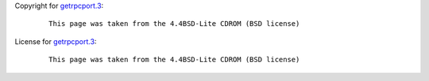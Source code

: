 Copyright for `getrpcport.3 <getrpcport.3.html>`__:

   ::

      This page was taken from the 4.4BSD-Lite CDROM (BSD license)

License for `getrpcport.3 <getrpcport.3.html>`__:

   ::

      This page was taken from the 4.4BSD-Lite CDROM (BSD license)
